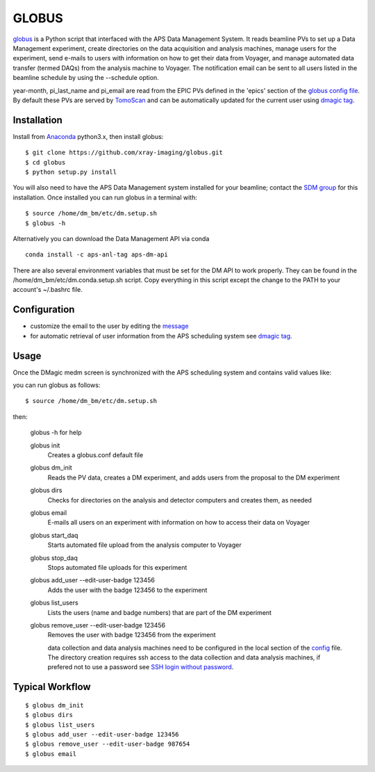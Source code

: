 ======
GLOBUS
======


`globus <https://github.com/xray-imaging/globus>`_ is a Python script that interfaced with the APS Data Management System.  It reads beamline PVs to set up a Data Management experiment, create directories on the data acquisition and analysis machines, manage users for the experiment, send e-mails to users with information on how to get their data from Voyager, and manage automated data transfer (termed DAQs) from the analysis machine to Voyager.
The notification email can be sent to all users listed in the beamline schedule by using the --schedule option.

year-month, pi_last_name and pi_email are read from the EPIC PVs defined in the 'epics' section of the `globus config file <https://github.com/xray-imaging/globus/blob/master/globus/config.py>`_. By default these PVs are served by `TomoScan <https://tomoscan.readthedocs.io/en/latest/tomoScanApp.html#user-information>`_  and can be automatically updated for the current user using `dmagic tag <https://dmagic.readthedocs.io/en/latest/source/usage.html>`_.


Installation
------------

Install from `Anaconda <https://www.anaconda.com/distribution/>`_ python3.x, then install globus::

    $ git clone https://github.com/xray-imaging/globus.git
    $ cd globus
    $ python setup.py install

You will also need to have the APS Data Management system installed for your beamline; contact 
the `SDM group <https://www.aps.anl.gov/Scientific-Software-Engineering-And-Data-Management>`_ 
for this installation. Once installed you can run globus in a terminal with::

    $ source /home/dm_bm/etc/dm.setup.sh
    $ globus -h

Alternatively you can download the Data Management API via conda

::

    conda install -c aps-anl-tag aps-dm-api

There are also several environment variables that must be set for the DM API to work properly.  They can be found in the /home/dm_bm/etc/dm.conda.setup.sh script.  Copy everything in this script except the change to the PATH to your account's ~/.bashrc file.


Configuration
-------------

- customize the email to the user by editing the `message <https://github.com/xray-imaging/globus/blob/master/globus/message.txt>`_
- for automatic retrieval of user information from the APS scheduling system see `dmagic tag <https://dmagic.readthedocs.io/en/latest/source/usage.html>`_. 


Usage
-----

Once the DMagic medm screen is synchronized with the APS scheduling system and contains valid values like:

.. image:: medm_screen.png
  :width: 400
  :alt: medm screen

you can run globus as follows::

    $ source /home/dm_bm/etc/dm.setup.sh

then:

    globus -h for help
        
    globus init
        Creates a globus.conf default file

    globus dm_init 
        Reads the PV data, creates a DM experiment, and adds users from the proposal to the DM experiment 

    globus dirs
        Checks for directories on the analysis and detector computers and creates them, as needed

    globus email
        E-mails all users on an experiment with information on how to access their data on Voyager

    globus start_daq
        Starts automated file upload from the analysis computer to Voyager
    
    globus stop_daq
        Stops automated file uploads for this experiment

    globus add_user --edit-user-badge 123456
        Adds the user with the badge 123456 to the experiment

    globus list_users
        Lists the users (name and badge numbers) that are part of the DM experiment

    globus remove_user --edit-user-badge 123456
        Removes the user with badge 123456 from the experiment

        data collection and data analysis machines need to be configured in the local section of the `config <https://github.com/xray-imaging/globus/blob/master/globus/config.py>`_ file. The directory creation requires ssh access to the data collection and data analysis machines, if prefered not to use a password see `SSH login without password <http://www.linuxproblem.org/art_9.html>`_.
        
        
Typical Workflow
----------------

::

    $ globus dm_init
    $ globus dirs
    $ globus list_users
    $ globus add_user --edit-user-badge 123456
    $ globus remove_user --edit-user-badge 987654 
    $ globus email 
